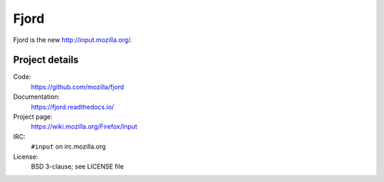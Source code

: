 =======
 Fjord
=======

Fjord is the new `<http://input.mozilla.org/>`_.


Project details
===============

Code:
    https://github.com/mozilla/fjord

Documentation:
    https://fjord.readthedocs.io/

Project page:
    https://wiki.mozilla.org/Firefox/Input

IRC:
    ``#input`` on irc.mozilla.org

License:
    BSD 3-clause; see LICENSE file
